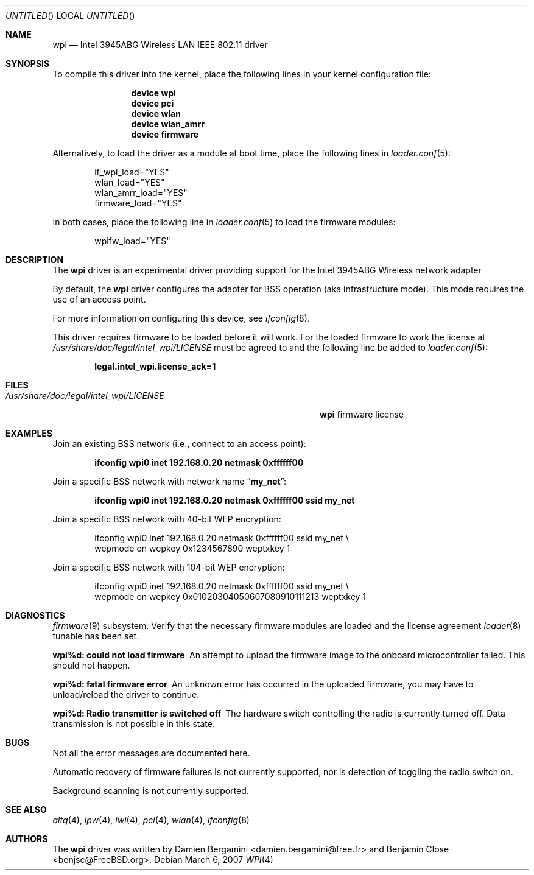 .\" Copyright (c) 2004-2007
.\"	Damien Bergamini <damien.bergamini@free.fr>. All rights reserved.
.\"	Benjamin Close <Benjamin.Close@clearchain.com>. All rights reserved.
.\"
.\" Redistribution and use in source and binary forms, with or without
.\" modification, are permitted provided that the following conditions
.\" are met:
.\" 1. Redistributions of source code must retain the above copyright
.\"    notice unmodified, this list of conditions, and the following
.\"    disclaimer.
.\" 2. Redistributions in binary form must reproduce the above copyright
.\"    notice, this list of conditions and the following disclaimer in the
.\"    documentation and/or other materials provided with the distribution.
.\"
.\" THIS SOFTWARE IS PROVIDED BY THE AUTHOR AND CONTRIBUTORS ``AS IS'' AND
.\" ANY EXPRESS OR IMPLIED WARRANTIES, INCLUDING, BUT NOT LIMITED TO, THE
.\" IMPLIED WARRANTIES OF MERCHANTABILITY AND FITNESS FOR A PARTICULAR PURPOSE
.\" ARE DISCLAIMED.  IN NO EVENT SHALL THE AUTHOR OR CONTRIBUTORS BE LIABLE
.\" FOR ANY DIRECT, INDIRECT, INCIDENTAL, SPECIAL, EXEMPLARY, OR CONSEQUENTIAL
.\" DAMAGES (INCLUDING, BUT NOT LIMITED TO, PROCUREMENT OF SUBSTITUTE GOODS
.\" OR SERVICES; LOSS OF USE, DATA, OR PROFITS; OR BUSINESS INTERRUPTION)
.\" HOWEVER CAUSED AND ON ANY THEORY OF LIABILITY, WHETHER IN CONTRACT, STRICT
.\" LIABILITY, OR TORT (INCLUDING NEGLIGENCE OR OTHERWISE) ARISING IN ANY WAY
.\" OUT OF THE USE OF THIS SOFTWARE, EVEN IF ADVISED OF THE POSSIBILITY OF
.\" SUCH DAMAGE.
.\"
.\" $FreeBSD: src/share/man/man4/wpi.4,v 1.3.2.2.2.1 2008/11/25 02:59:29 kensmith Exp $
.\"
.Dd March 6, 2007
.Os
.Dt WPI 4
.Sh NAME
.Nm wpi
.Nd "Intel 3945ABG Wireless LAN IEEE 802.11 driver"
.Sh SYNOPSIS
To compile this driver into the kernel,
place the following lines in your
kernel configuration file:
.Bd -ragged -offset indent
.Cd "device wpi"
.Cd "device pci"
.Cd "device wlan"
.Cd "device wlan_amrr"
.Cd "device firmware"
.Ed
.Pp
Alternatively, to load the driver as a
module at boot time, place the following lines in
.Xr loader.conf 5 :
.Bd -literal -offset indent
if_wpi_load="YES"
wlan_load="YES"
wlan_amrr_load="YES"
firmware_load="YES"
.Ed
.Pp
In both cases, place the following line in
.Xr loader.conf 5
to load the firmware modules:
.Bd -literal -offset indent
wpifw_load="YES"
.Ed
.Sh DESCRIPTION
The
.Nm
driver is an experimental driver providing support for the
.Tn Intel
3945ABG Wireless network adapter
.Pp
By default, the
.Nm
driver configures the adapter for BSS operation (aka infrastructure mode).
This mode requires the use of an access point.
.Pp
For more information on configuring this device, see
.Xr ifconfig 8 .
.Pp
This driver requires firmware to be loaded before it will work.
For the loaded firmware to work the license at
.Pa /usr/share/doc/legal/intel_wpi/LICENSE
must be agreed to and the following line be added to
.Xr loader.conf 5 :
.Pp
.Dl "legal.intel_wpi.license_ack=1"
.Sh FILES
.Bl -tag -width ".Pa /usr/share/doc/legal/intel_wpi/LICENSE" -compact
.It Pa /usr/share/doc/legal/intel_wpi/LICENSE
.Nm
firmware license
.El
.Sh EXAMPLES
Join an existing BSS network (i.e., connect to an access point):
.Pp
.Dl "ifconfig wpi0 inet 192.168.0.20 netmask 0xffffff00"
.Pp
Join a specific BSS network with network name
.Dq Li my_net :
.Pp
.Dl "ifconfig wpi0 inet 192.168.0.20 netmask 0xffffff00 ssid my_net"
.Pp
Join a specific BSS network with 40-bit WEP encryption:
.Bd -literal -offset indent
ifconfig wpi0 inet 192.168.0.20 netmask 0xffffff00 ssid my_net \e
    wepmode on wepkey 0x1234567890 weptxkey 1
.Ed
.Pp
Join a specific BSS network with 104-bit WEP encryption:
.Bd -literal -offset indent
ifconfig wpi0 inet 192.168.0.20 netmask 0xffffff00 ssid my_net \e
    wepmode on wepkey 0x01020304050607080910111213 weptxkey 1
.Ed
.Sh DIAGNOSTICS
.Bl -diag
.Xr firmware 9
subsystem.
Verify that the necessary firmware modules are loaded and the
license agreement
.Xr loader 8
tunable has been set.
.It "wpi%d: could not load firmware"
An attempt to upload the firmware image to the onboard microcontroller failed.
This should not happen.
.It "wpi%d: fatal firmware error"
An unknown error has occurred in the uploaded firmware, you may have to
unload/reload the driver to continue.
.It "wpi%d: Radio transmitter is switched off"
The hardware switch controlling the radio is currently turned off. 
Data transmission is not possible in this state.
.Sh BUGS
Not all the error messages are documented here.
.Pp
Automatic recovery of firmware failures is not currently supported, nor is 
detection of toggling the radio switch on.
.Pp
Background scanning is not currently supported.
.El
.Sh SEE ALSO
.Xr altq 4 ,
.Xr ipw 4 ,
.Xr iwi 4 ,
.Xr pci 4 ,
.Xr wlan 4 ,
.Xr ifconfig 8
.Sh AUTHORS
.An -nosplit
The
.Nm
driver was written by
.An Damien Bergamini Aq damien.bergamini@free.fr
and
.An Benjamin Close Aq benjsc@FreeBSD.org .
